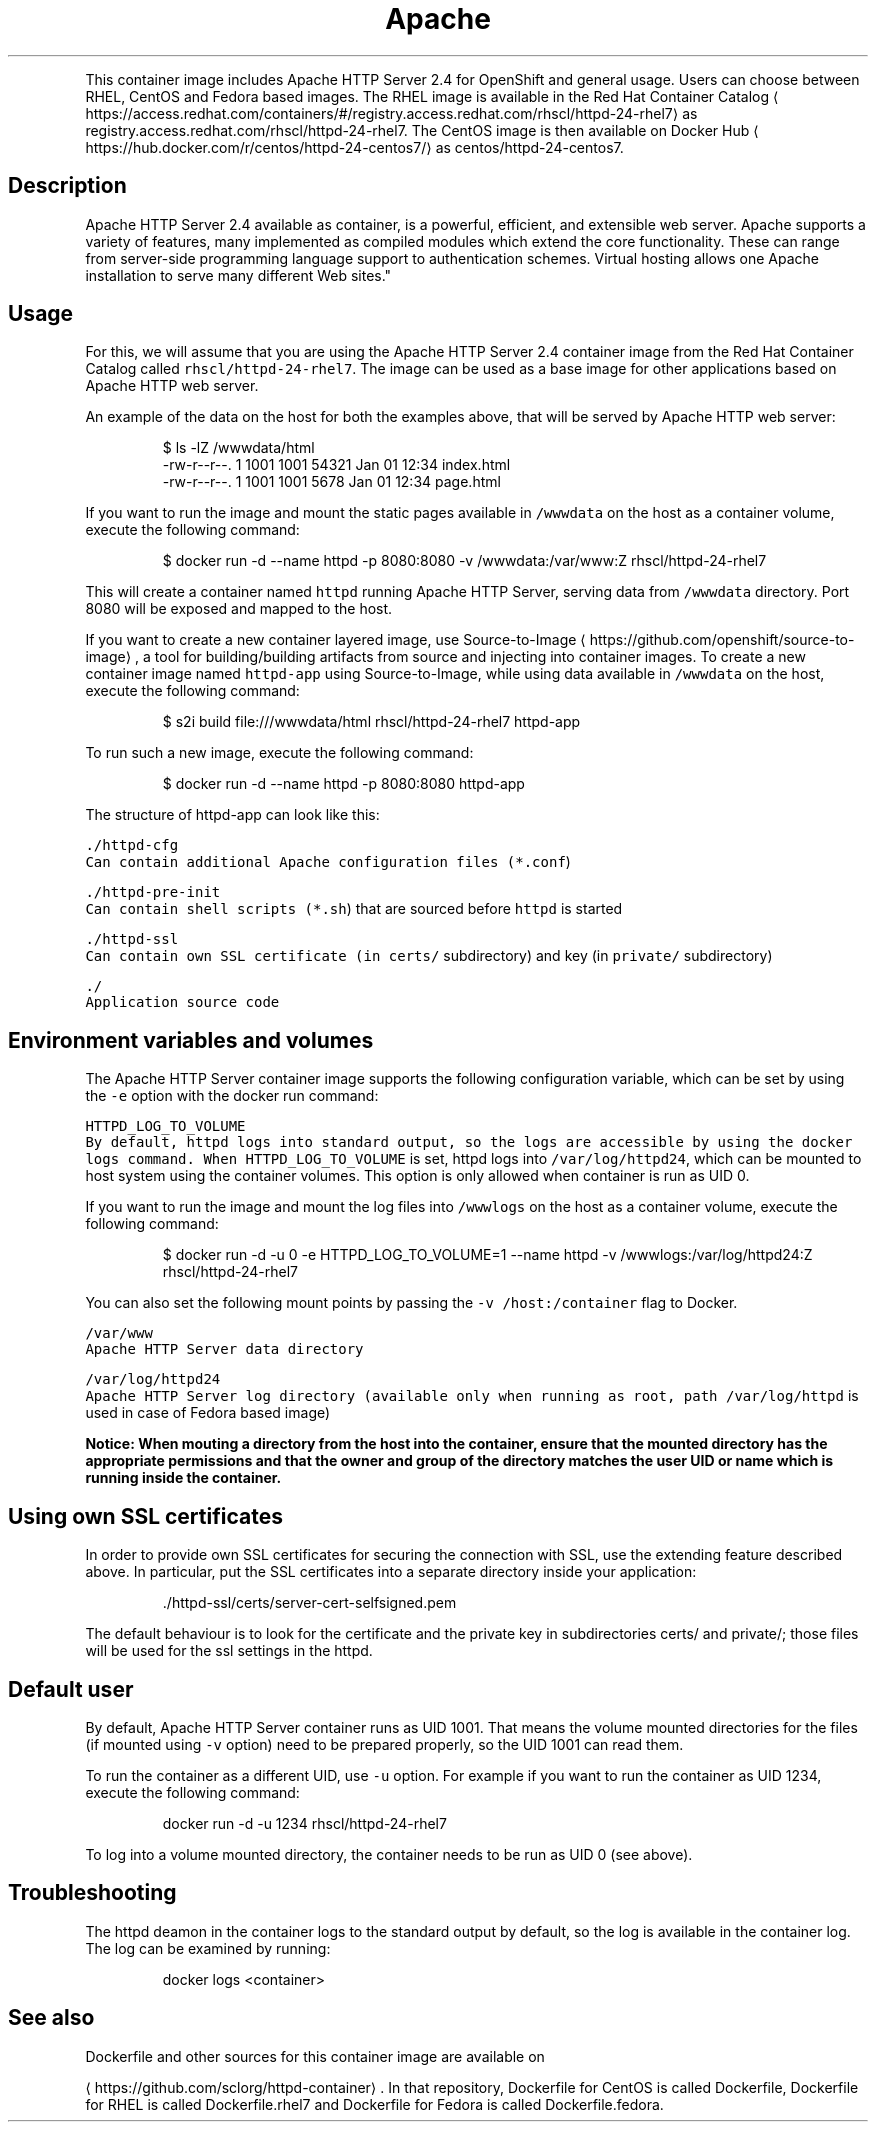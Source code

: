 .TH Apache HTTP Server 2.4 Container Image
.PP
This container image includes Apache HTTP Server 2.4 for OpenShift and general usage.
Users can choose between RHEL, CentOS and Fedora based images.
The RHEL image is available in the Red Hat Container Catalog
\[la]https://access.redhat.com/containers/#/registry.access.redhat.com/rhscl/httpd-24-rhel7\[ra]
as registry.access.redhat.com/rhscl/httpd\-24\-rhel7.
The CentOS image is then available on Docker Hub
\[la]https://hub.docker.com/r/centos/httpd-24-centos7/\[ra]
as centos/httpd\-24\-centos7.

.SH Description
.PP
Apache HTTP Server 2.4 available as container, is a powerful, efficient,
and extensible web server. Apache supports a variety of features, many implemented as compiled modules
which extend the core functionality.
These can range from server\-side programming language support to authentication schemes.
Virtual hosting allows one Apache installation to serve many different Web sites."

.SH Usage
.PP
For this, we will assume that you are using the Apache HTTP Server 2.4 container image from the
Red Hat Container Catalog called \fB\fCrhscl/httpd\-24\-rhel7\fR\&.
The image can be used as a base image for other applications based on Apache HTTP web server.

.PP
An example of the data on the host for both the examples above, that will be served by
Apache HTTP web server:

.PP
.RS

.nf
$ ls \-lZ /wwwdata/html
\-rw\-r\-\-r\-\-. 1 1001 1001 54321 Jan 01 12:34 index.html
\-rw\-r\-\-r\-\-. 1 1001 1001  5678 Jan 01 12:34 page.html

.fi
.RE

.PP
If you want to run the image and mount the static pages available in \fB\fC/wwwdata\fR on the host
as a container volume, execute the following command:

.PP
.RS

.nf
$ docker run \-d \-\-name httpd \-p 8080:8080 \-v /wwwdata:/var/www:Z rhscl/httpd\-24\-rhel7

.fi
.RE

.PP
This will create a container named \fB\fChttpd\fR running Apache HTTP Server, serving data from
\fB\fC/wwwdata\fR directory. Port 8080 will be exposed and mapped to the host.

.PP
If you want to create a new container layered image, use Source\-to\-Image
\[la]https://github.com/openshift/source-to-image\[ra], a tool for building/building artifacts from source and injecting into container images. To create a new container image named \fB\fChttpd\-app\fR using Source\-to\-Image, while using data available in \fB\fC/wwwdata\fR on the host, execute the following command:

.PP
.RS

.nf
$ s2i build file:///wwwdata/html rhscl/httpd\-24\-rhel7 httpd\-app

.fi
.RE

.PP
To run such a new image, execute the following command:

.PP
.RS

.nf
$ docker run \-d \-\-name httpd \-p 8080:8080 httpd\-app

.fi
.RE

.PP
The structure of httpd\-app can look like this:

.PP
\fB\fB\fC\&./httpd\-\&cfg\fR\fP
.br
       Can contain additional Apache configuration files (\fB\fC*.conf\fR)

.PP
\fB\fB\fC\&./httpd\-\&pre\-\&init\fR\fP
.br
       Can contain shell scripts (\fB\fC*.sh\fR) that are sourced before \fB\fChttpd\fR is started

.PP
\fB\fB\fC\&./httpd\-\&ssl\fR\fP
.br
       Can contain own SSL certificate (in \fB\fCcerts/\fR subdirectory) and key (in \fB\fCprivate/\fR subdirectory)

.PP
\fB\fB\fC\&./\fR\fP
.br
       Application source code

.SH Environment variables and volumes
.PP
The Apache HTTP Server container image supports the following configuration variable, which can be set by using the \fB\fC\-e\fR option with the docker run command:

.PP
\fB\fB\fCHTTPD\_LOG\_TO\_VOLUME\fR\fP
.br
       By default, httpd logs into standard output, so the logs are accessible by using the docker logs command. When \fB\fCHTTPD\_LOG\_TO\_VOLUME\fR is set, httpd logs into \fB\fC/var/log/httpd24\fR, which can be mounted to host system using the container volumes. This option is only allowed when container is run as UID 0.

.PP
If you want to run the image and mount the log files into \fB\fC/wwwlogs\fR on the host
as a container volume, execute the following command:

.PP
.RS

.nf
$ docker run \-d \-u 0 \-e HTTPD\_LOG\_TO\_VOLUME=1 \-\-name httpd \-v /wwwlogs:/var/log/httpd24:Z rhscl/httpd\-24\-rhel7

.fi
.RE

.PP
You can also set the following mount points by passing the \fB\fC\-v /host:/container\fR flag to Docker.

.PP
\fB\fB\fC/var/www\fR\fP
.br
       Apache HTTP Server data directory

.PP
\fB\fB\fC/var/log/httpd24\fR\fP
.br
       Apache HTTP Server log directory (available only when running as root, path \fB\fC/var/log/httpd\fR is used in case of Fedora based image)

.PP
\fBNotice: When mouting a directory from the host into the container, ensure that the mounted
directory has the appropriate permissions and that the owner and group of the directory
matches the user UID or name which is running inside the container.\fP

.SH Using own SSL certificates
.PP
In order to provide own SSL certificates for securing the connection with SSL, use the extending feature described above. In particular, put the SSL certificates into a separate directory inside your application:

.PP
.RS

.nf
\&./httpd\-\&ssl/certs/server\-\&cert\-\&selfsigned.pem
./httpd\-\&ssl/private/server\-\&key.pem

.fi
.RE

.PP
The default behaviour is to look for the certificate and the private key in subdirectories certs/ and private/; those files will be used for the ssl settings in the httpd.

.SH Default user
.PP
By default, Apache HTTP Server container runs as UID 1001. That means the volume mounted directories for the files (if mounted using \fB\fC\-v\fR option) need to be prepared properly, so the UID 1001 can read them.

.PP
To run the container as a different UID, use \fB\fC\-u\fR option. For example if you want to run the container as UID 1234, execute the following command:

.PP
.RS

.nf
docker run \-d \-u 1234 rhscl/httpd\-24\-rhel7

.fi
.RE

.PP
To log into a volume mounted directory, the container needs to be run as UID 0 (see above).

.SH Troubleshooting
.PP
The httpd deamon in the container logs to the standard output by default, so the log is available in the container log. The log can be examined by running:

.PP
.RS

.nf
docker logs <container>

.fi
.RE

.SH See also
.PP
Dockerfile and other sources for this container image are available on

\[la]https://github.com/sclorg/httpd-container\[ra]\&.
In that repository, Dockerfile for CentOS is called Dockerfile, Dockerfile
for RHEL is called Dockerfile.rhel7 and Dockerfile for Fedora is called Dockerfile.fedora.
